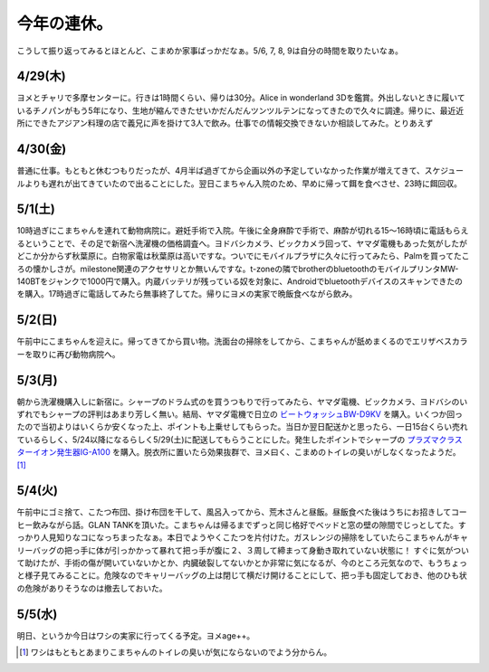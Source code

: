 今年の連休。
============

こうして振り返ってみるとほとんど、こまめか家事ばっかだなぁ。5/6, 7, 8, 9は自分の時間を取りたいなぁ。




4/29(木)
--------


ヨメとチャリで多摩センターに。行きは1時間くらい、帰りは30分。Alice in wonderland 3Dを鑑賞。外出しないときに履いているチノパンがもう5年になり、生地が縮んできたせいかだんだんツンツルテンになってきたので久々に調達。帰りに、最近近所にできたアジアン料理の店で義兄に声を掛けて3人で飲み。仕事での情報交換できないか相談してみた。とりあえず




4/30(金)
--------


普通に仕事。もともと休むつもりだったが、4月半ば過ぎてから企画以外の予定していなかった作業が増えてきて、スケジュールよりも遅れが出てきていたので出ることにした。翌日こまちゃん入院のため、早めに帰って餌を食べさせ、23時に餌回収。




5/1(土)
-------


10時過ぎにこまちゃんを連れて動物病院に。避妊手術で入院。午後に全身麻酔で手術で、麻酔が切れる15～16時頃に電話もらえるということで、その足で新宿へ洗濯機の価格調査へ。ヨドバシカメラ、ビックカメラ回って、ヤマダ電機もあった気がしたがどこか分からず秋葉原に。白物家電は秋葉原は高いですな。ついでにモバイルプラザに久々に行ってみたら、Palmを買ってたころの懐かしさが。milestone関連のアクセサリとか無いんですな。t-zoneの隣でbrotherのbluetoothのモバイルプリンタMW-140BTをジャンクで1000円で購入。内蔵バッテリが残っている奴を対象に、Androidでbluetoothデバイスのスキャンできたのを購入。17時過ぎに電話してみたら無事終了してた。帰りにヨメの実家で晩飯食べながら飲み。




5/2(日)
-------


午前中にこまちゃんを迎えに。帰ってきてから買い物。洗面台の掃除をしてから、こまちゃんが舐めまくるのでエリザベスカラーを取りに再び動物病院へ。




5/3(月)
-------


朝から洗濯機購入しに新宿に。シャープのドラム式のを買うつもりで行ってみたら、ヤマダ電機、ビックカメラ、ヨドバシのいずれでもシャープの評判はあまり芳しく無い。結局、ヤマダ電機で日立の `ビートウォッシュBW-D9KV <http://kadenfan.hitachi.co.jp/wash/lineup/bwd9kv/index.html>`_ を購入。いくつか回ったので当初よりはいくらか安くなった上、ポイントも上乗せしてもらった。当日か翌日配送かと思ったら、一日15台くらい売れているらしく、5/24以降になるらしく5/29(土)に配送してもらうことにした。発生したポイントでシャープの `プラズマクラスターイオン発生器IG-A100 <http://www.sharp.co.jp/pcig/ig-a100/>`_ を購入。脱衣所に置いたら効果抜群で、ヨメ曰く、こまめのトイレの臭いがしなくなったようだ。 [#]_ 




5/4(火)
-------


午前中にゴミ捨て、こたつ布団、掛け布団を干して、風呂入ってから、荒木さんと昼飯。昼飯食べた後はうちにお招きしてコーヒー飲みながら話。GLAN TANKを頂いた。こまちゃんは帰るまでずっと同じ格好でベッドと窓の壁の隙間でじっとしてた。すっかり人見知りなコになっちまったなぁ。本日でようやくこたつを片付けた。ガスレンジの掃除をしていたらこまちゃんがキャリーバッグの把っ手に体が引っかかって暴れて把っ手が腹に２、３周して締まって身動き取れていない状態に！ すぐに気がついて助けたが、手術の傷が開いていないかとか、内臓破裂してないかとか非常に気になるが、今のところ元気なので、もうちょっと様子見てみることに。危険なのでキャリーバッグの上は閉じて横だけ開けることにして、把っ手も固定しておき、他のひも状の危険がありそうなのは撤去しておいた。




5/5(水)
-------


明日、というか今日はワシの実家に行ってくる予定。ヨメage++。




.. [#] ワシはもともとあまりこまちゃんのトイレの臭いが気にならないのでよう分からん。


.. author:: default
.. categories:: life
.. tags::
.. comments::
